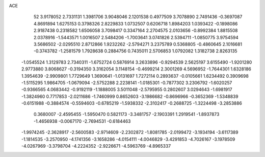 ACE 
   52
   3.9178052   2.7331131   1.3981706   3.9048046   2.1201538   0.4977509
   3.7078890   2.7491436  -0.3697087   4.8691894   1.6275153   0.3798326
   2.8229833   1.0732507   0.6206718   1.8984203   1.0393422  -0.1898086
   2.9187438   0.2318582   1.6506058   3.7098417   0.3347164   2.2704575
   2.0103656  -0.8992384   1.8815508   2.0378916  -1.5443571   1.0016507
   2.5484206  -1.7003641   3.0741826   2.5394711  -1.0850775   3.9754594
   3.5686502  -2.0295510   2.8712866   1.9232262  -2.5794271   3.2375789
   0.5368805  -0.4860645   2.1016681  -0.3743782  -1.2581579   1.7928638
   0.2884756   0.7435011   2.5706853   1.0792082   1.3182738   2.8263135
  -1.0545524   1.3129783   2.7340311  -1.6752724   0.5876914   3.2633896
  -0.9294539   2.5625197   3.6155490  -1.9201280   2.9773880   3.8068627
  -0.3194350   3.3162054   3.1148154  -0.4699214   2.3001269   4.5696952
  -1.7644301   1.6328186   1.3954639  -2.9909801   1.7729649   1.3690641
  -1.0131697   1.7272114   0.2893637  -0.0105661   1.6234492   0.3909698
  -1.5115295   1.9864705  -1.0679094  -2.5752288   2.2238141  -1.0185301
  -0.7877302   3.2306792  -1.6020257  -0.9366565   4.0683442  -0.9192119
  -1.1888005   3.5011048  -2.5795955   0.2802607   3.0294643  -1.6981917
  -1.3824960   0.7717853  -2.0211686  -1.7460999   0.8652603  -3.1986682
  -0.8696966  -0.3652369  -1.5348839  -0.6151988  -0.3884574  -0.5594603
  -0.6785219  -1.5938332  -2.3102417  -0.2688725  -1.3224498  -3.2853886
   0.3680007  -2.4595455  -1.5950470   0.5821173  -3.3481757  -2.1903391
   1.2919541  -1.8937873  -1.4656938  -0.0067170  -2.7694531  -0.6184463
  -1.9974245  -2.3628917  -2.5600583  -2.9714609  -2.2302872  -1.8081785
  -2.0199472  -3.1934194  -3.6117389  -1.1814535  -3.2570950  -4.1741356
  -3.1658286  -4.0154111  -4.0046829  -3.4291853  -4.7026167  -3.1978509
  -4.0267969  -3.3798704  -4.2224352  -2.9226671  -4.5963769  -4.8965337
